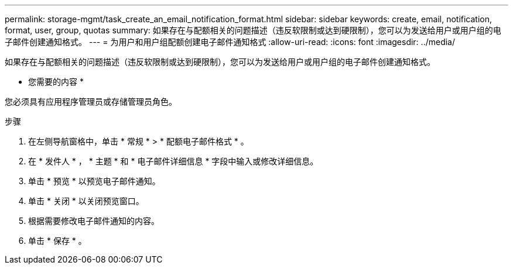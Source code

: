 ---
permalink: storage-mgmt/task_create_an_email_notification_format.html 
sidebar: sidebar 
keywords: create, email, notification, format, user, group, quotas 
summary: 如果存在与配额相关的问题描述（违反软限制或达到硬限制），您可以为发送给用户或用户组的电子邮件创建通知格式。 
---
= 为用户和用户组配额创建电子邮件通知格式
:allow-uri-read: 
:icons: font
:imagesdir: ../media/


[role="lead"]
如果存在与配额相关的问题描述（违反软限制或达到硬限制），您可以为发送给用户或用户组的电子邮件创建通知格式。

* 您需要的内容 *

您必须具有应用程序管理员或存储管理员角色。

.步骤
. 在左侧导航窗格中，单击 * 常规 * > * 配额电子邮件格式 * 。
. 在 * 发件人 * ， * 主题 * 和 * 电子邮件详细信息 * 字段中输入或修改详细信息。
. 单击 * 预览 * 以预览电子邮件通知。
. 单击 * 关闭 * 以关闭预览窗口。
. 根据需要修改电子邮件通知的内容。
. 单击 * 保存 * 。

